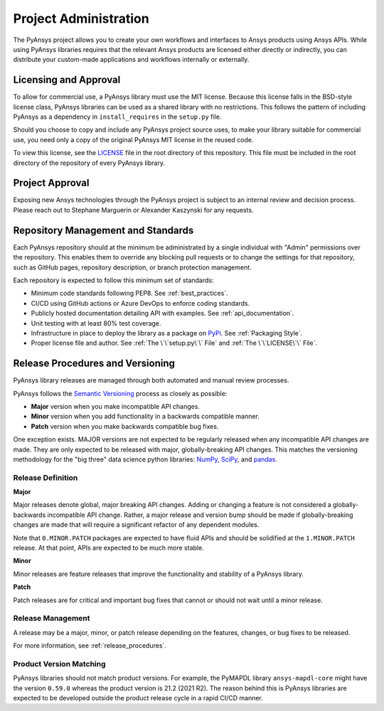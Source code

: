 ######################
Project Administration
######################

The PyAnsys project allows you to create your own workflows and 
interfaces to Ansys products using Ansys APIs. While using PyAnsys 
libraries requires that the relevant Ansys products are licensed 
either directly or indirectly, you can distribute your custom-made 
applications and workflows internally or externally.


Licensing and Approval
======================
To allow for commercial use, a PyAnsys library must use the MIT
license. Because this license falls in the BSD-style license class,
PyAnsys libraries can be used as a shared library with no
restrictions. This follows the pattern of including PyAnsys as a
dependency in ``install_requires`` in the ``setup.py`` file.

Should you choose to copy and include any PyAnsys project source uses,
to make your library suitable for commercial use, you need only a copy
of the original PyAnsys MIT license in the reused code.

To view this license, see the `LICENSE <https://github.com/pyansys/dev-guide/blob/main/LICENSE>`_ file in the root directory 
of this repository. This file must be included in the root 
directory of the repository of every PyAnsys library.

Project Approval
================
Exposing new Ansys technologies through the PyAnsys project is subject
to an internal review and decision process. Please reach out to
Stephane Marguerin or Alexander Kaszynski for any requests.

.. _repository_management:

Repository Management and Standards
===================================
Each PyAnsys repository should at the minimum be administrated by a
single individual with "Admin" permissions over the repository. This
enables them to override any blocking pull requests or to change the
settings for that repository, such as GitHub pages, repository
description, or branch protection management.

Each repository is expected to follow this minimum set of standards:

- Minimum code standards following PEP8. See :ref:`best_practices`.
- CI/CD using GitHub actions or Azure DevOps to enforce coding standards.
- Publicly hosted documentation detailing API with examples. See
  :ref:`api_documentation`.
- Unit testing with at least 80% test coverage.
- Infrastructure in place to deploy the library as a package on `PyPi
  <https://pypi.org/>`_.  See :ref:`Packaging Style`.
- Proper license file and author. See :ref:`The \`\`setup.py\`\` File` and :ref:`The \`\`LICENSE\`\` File`.


Release Procedures and Versioning
=================================
PyAnsys library releases are managed through both automated
and manual review processes.

PyAnsys follows the `Semantic Versioning`_ process as closely as
possible:

* **Major** version when you make incompatible API changes.
* **Minor** version when you add functionality in a backwards compatible manner.
* **Patch** version when you make backwards compatible bug fixes.

One exception exists. MAJOR versions are not expected to be regularly
released when any incompatible API changes are made. They are only expected to
be released with major, globally-breaking API changes. This matches the
versioning methodology for the "big three" data science python libraries: `NumPy`_,
`SciPy`_, and `pandas`_.

.. _Semantic Versioning: https://semver.org/
.. _NumPy: https://numpy.org/
.. _SciPy: https://www.scipy.org/
.. _pandas: https://pandas.pydata.org/


Release Definition
------------------

**Major**

Major releases denote global, major breaking API changes. Adding or
changing a feature is not considered a globally-backwards incompatible
API change. Rather, a major release and version bump should be made
if globally-breaking changes are made that will require a
significant refactor of any dependent modules.

Note that ``0.MINOR.PATCH`` packages are expected to have fluid
APIs and should be solidified at the ``1.MINOR.PATCH`` release. At
that point, APIs are expected to be much more stable.

**Minor**

Minor releases are feature releases that improve the functionality and
stability of a PyAnsys library.

**Patch**

Patch releases are for critical and important bug fixes that cannot or
should not wait until a minor release.


Release Management
------------------
A release may be a major, minor, or patch release depending on the
features, changes, or bug fixes to be released.

For more information, see :ref:`release_procedures`.


Product Version Matching
------------------------
PyAnsys libraries should not match product versions. For example, the
PyMAPDL library ``ansys-mapdl-core`` might have the version ``0.59.0``
whereas the product version is 21.2 (2021 R2). The reason
behind this is PyAnsys libraries are expected to be developed outside
the product release cycle in a rapid CI/CD manner.
